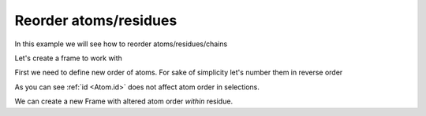 Reorder atoms/residues
^^^^^^^^^^^^^^^^^^^^^^

In this example we will see how to reorder atoms/residues/chains

.. py-exec::
    :context-id: reorder_atoms

    import os
    import pyxmolpp2

Let's create a frame to work with

.. py-exec::
    :context-id: reorder_atoms

    pdb_filename = os.path.join(os.environ["TEST_DATA_PATH"], "pdb/rcsb/1UBQ.pdb")
    pdb_file = pyxmolpp2.PdbFile(pdb_filename)

.. py-exec::
    :context-id: reorder_atoms

    frame = pdb_file.frames()[0]

    print([a.id for a in frame.atoms])

First we need to define new order of atoms.
For sake of simplicity let's number them in reverse order

.. py-exec::
    :context-id: reorder_atoms

    atoms = frame.atoms

    for i, a in enumerate(atoms):
        a.id = atoms.size - i

    # New atom ids:
    print([a.id for a in frame.atoms])


As you can see :ref:`id <Atom.id>` does not affect atom order in selections.

We can create a new Frame with altered atom order `within` residue.

.. py-exec::
    :context-id: reorder_atoms
    :discard-context:

    from pyxmolpp2 import Frame

    # create empty frame with index=0
    new_frame = Frame()

    for mol in frame.molecules:
        # create empty chain with same name
        new_mol = new_frame.add_molecule()
        new_mol.name = mol.name
        for residue in frame.residues:
            # create empty residue with same name and id
            new_residue = new_mol.add_residue()
            new_residue.name, new_residue.id = residue.name, residue.id
            for a in sorted(list(residue.atoms), key=lambda a: a.id):
                new_atom = new_residue.add_atom()
                new_atom.r, new_atom.id, new_atom.name = a.r, a.id, a.name

    # New frame atoms ids:
    print([a.id for a in new_frame.atoms])

.. block-info::
    Hierarchy defines order

    Note that frame order is superior to chain order, chain order is superior to residue order,
    residue order is superior to atom order. In other words children order follows parents order.
